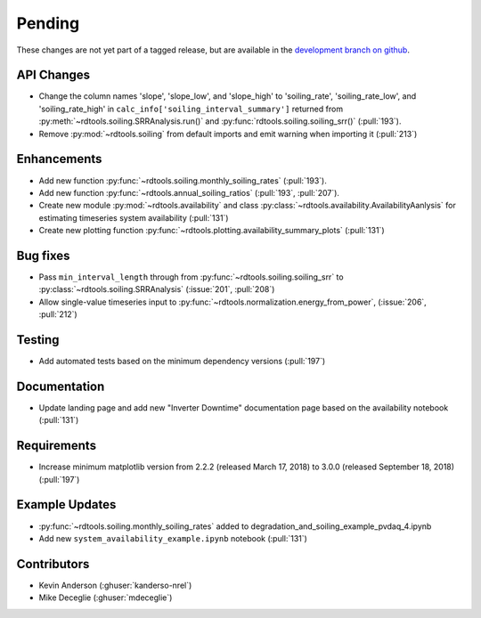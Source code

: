 ************************
Pending
************************
These changes are not yet part of a tagged release, but are available in the
`development branch on github <https://github.com/NREL/rdtools/tree/development>`_.

API Changes
-----------
* Change the column names 'slope', 'slope_low', and 'slope_high' to 'soiling_rate',
  'soiling_rate_low', and 'soiling_rate_high' in ``calc_info['soiling_interval_summary']``
  returned from :py:meth:`~rdtools.soiling.SRRAnalysis.run()` and :py:func:`rdtools.soiling.soiling_srr()` (:pull:`193`).
* Remove :py:mod:`~rdtools.soiling` from default imports and emit warning when
  importing it (:pull:`213`)


Enhancements
------------
* Add new function :py:func:`~rdtools.soiling.monthly_soiling_rates` (:pull:`193`).
* Add new function :py:func:`~rdtools.annual_soiling_ratios` (:pull:`193`, :pull:`207`).
* Create new module :py:mod:`~rdtools.availability` and class
  :py:class:`~rdtools.availability.AvailabilityAanlysis` for estimating
  timeseries system availability (:pull:`131`)
* Create new plotting function :py:func:`~rdtools.plotting.availability_summary_plots`
  (:pull:`131`)


Bug fixes
---------
* Pass ``min_interval_length`` through from :py:func:`~rdtools.soiling.soiling_srr`
  to :py:class:`~rdtools.soiling.SRRAnalysis` (:issue:`201`, :pull:`208`)
* Allow single-value timeseries input to :py:func:`~rdtools.normalization.energy_from_power`,
  (:issue:`206`, :pull:`212`)


Testing
-------
* Add automated tests based on the minimum dependency versions (:pull:`197`)

Documentation
-------------
* Update landing page and add new "Inverter Downtime" documentation page
  based on the availability notebook (:pull:`131`)

Requirements
------------
* Increase minimum matplotlib version from 2.2.2 (released March 17, 2018)
  to 3.0.0 (released September 18, 2018) (:pull:`197`)

Example Updates
---------------
* :py:func:`~rdtools.soiling.monthly_soiling_rates` added to degradation_and_soiling_example_pvdaq_4.ipynb
* Add new ``system_availability_example.ipynb`` notebook (:pull:`131`)
  

Contributors
------------
* Kevin Anderson (:ghuser:`kanderso-nrel`)
* Mike Deceglie (:ghuser:`mdeceglie`)
